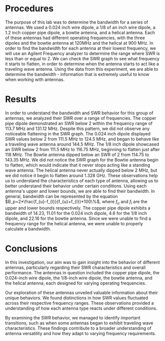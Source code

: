 #+latex_class: article
#+latex_class_options: [12pt, a4paper]
#+latex_header: \usepackage[letterpaper]{geometry}
#+latex_header: \geometry{top=1.0in, bottom=1.0in, left=1.0in, right=1.0in}
#+latex_header: \usepackage{rotating}
#+latex_header: \usepackage{graphicx}
#+latex_header: \usepackage{pgfplots}
#+latex_header: \usepackage{filecontents}
#+latex_header: \usepackage{tikz}
#+latex_header: \usepackage{fancyhdr}
#+latex_header: \usepackage{enumitem}
#+latex_header: \pagestyle{fancy}
#+latex_header: \lhead{}
#+latex_header: \chead{}
#+latex_header: \rhead{Johnson \thepage}
#+latex_header: \lfoot{}
#+latex_header: \cfoot{}
#+latex_header: \rfoot{}
#+latex_header: \renewcommand{\headrulewidth}{0pt}
#+latex_header: \renewcommand{\footrulewidth}{0pt}
#+latex_header: \setlength\headsep{0.333in}
#+latex_header: \newcommand{\bibent}{\noindent \hangindent 40pt}
#+latex_header: \newenvironment{workscited}{\newpage \begin{center} Works Cited \end{center}}{\newpage }
#+latex_header: \graphicspath{ {./attachments/} }
#+options: toc:nil title:nil num:nil
#+BEGIN_EXPORT latex
\begin{document}
\begin{flushleft}
Christian Johnson\\
\vspace{2mm}Dr. Paul Crilly\\
\vspace{2mm}Antennas and Propogation\\
\vspace{2mm}October 28 2023\\
\vspace{4mm}\begin{center}
Lab 7 Report
\end{center}
\vspace{1mm}\setlength{\parindent}{0.5in}
#+END_EXPORT

# Essay Content goes here

#+BEGIN_EXPORT latex
\begin{abstract}
This study aimed to investigate the behavior and bandwidth characteristics of various antennas, including a copper pipe dipole, 0.025 and 1/8 inch dipoles, bowtie, and helical antennas. The primary goal was to gain a deeper understanding for how these antennas perform across different frequency ranges. Observations revealed that the copper pipe dipole displayed a SWR below 2 between 113.7 MHz and 131.12 MHz, without noticeable SWR graph flattening. The 0.024-inch dipole showed SWR values below 2 from 111.5 MHz to 124.5 MHz, transitioning to traveling wave behavior at around 144.5 MHz. The 1/8-inch dipole exhibited SWR below 2 from 111.5 MHz to 116.75 MHz, with flattening observed shortly after 118 MHz. The bowtie antenna achieved SWR below 2 from 114.75 to 143.35 MHz, with a consistent standing wave profile. The helical antenna didn't dip below 2 MHz but displayed signs of flattening around 1.328 GHz.Our findings offered insights into the diverse characteristics of these antennas, showcasing their adaptability to varying frequency requirements. Additionally, we calculated the bandwidth for each antenna, revealing significant distinctions in their ability to cover a range of frequencies efficiently. This knowledge equips us to make informed decisions in practical applications, enhancing antenna selection and optimization for specific purposes. 
\end{abstract}
#+END_EXPORT

* Procedures
    The purpose of this lab was to determine the bandwidth for a series of antennas. We used a 0.024 inch wire dipole, a 1/8 of an inch wire dipole, a 1.2 inch copper pipe dipole, a bowtie antenna, and a helical antenna. Each of these antennas had different operating frequencies, with the three dipoles and the bowtie antenna at 120MHz and the helical at 900 MHz. In order to find the bandwidth for each antenna at their lowest frequency, we will use an Agilent Frequency analyzer to determine the range where SWR is less than or equal to 2. We can check the SWR graph to see what frequency it starts to flatten, in order to determine when the antenna starts to act like a traveling wave antenna. Using the data from this experiment, we are able to determine the bandwidth - information that is extremely useful to know when working with antennas. 

* Results
    In order to understand the bandwidth and SWR behavior for this group of antennas, we analyzed their SWR over a range of frequencies. The copper pipe dipole demonstrated an SWR below 2 within the frequency range of 113.7 MHz and 131.12 MHz. Despite this pattern, we did not observe any noticeable flattening in the SWR graph. The 0.024 inch dipole displayed SWR values below 2 from 111.5 MHz to 124.5 MHz, and began to behave like a traveling wave antenna around 144.5 MHz. The 1/8 inch dipole showcased an SWR below 2 from 111.5 MHz to 116.75 MHz, beginning to flatten just after 118 MHz. The Bowtie antenna dipped below an SWR of 2 from 114.75 to 143.35 MHz. We did not notice the SWR graph for the Bowtie antenna begin to flatten, which would indicate that it never stops acting like a standing wave antenna. The helical antenna never actually dipped below 2 MHz, but we did notice it begin to flatten around 1.328 GHz. These observations help us to understand the characteristics of each type of antenna, allowing us to better understand their behavior under certain conditions. Using each antenna's upper and lower bounds, we are able to find their bandwidth. In general, bandwidth can be represented by the equation $B_p=2*\frac{f_{u}-f_{l}}{f_{u}+f_{l}}*100\%$, where $f_u$ and $f_l$ are the upper and lower bounds respectively. The copper pipe dipole exhibits a bandwidth of 14.23, 11.01 for the 0.024 inch dipole, 4.6 for the 1/8 inch dipole, and 22.16 for the bowtie antenna. Since we were unable to find a frequency range for the helical antenna, we were unable to properly calculate a bandwidth.

* Conclusions
In this investigation, our aim was to gain insight into the behavior of different antennas, particularly regarding their SWR characteristics and overall performance. The antennas in question included the copper pipe dipole, the 0.024-inch wire dipole, the 1/8-inch wire dipole, the bowtie antenna, and the helical antenna, each designed for varying operating frequencies.

Our exploration of these antennas unveiled valuable information about their unique behaviors. We found distinctions in how SWR values fluctuated across their respective frequency ranges. These observations provided a understanding of how each antenna type reacts under different conditions.

By examining the SWR behavior, we managed to identify important transitions, such as when some antennas began to exhibit traveling wave characteristics. These findings contribute to a broader understanding of antenna versatility and how they adapt to varying frequency requirements.

# Place /notes/ or /bib/ sections here if needed

#+BEGIN_EXPORT latex

\newpage
\begin{center}
Appendices
\end{center}
\begin{figure}[htb]
\centering
\includegraphics[angle=90,page=1,width=0.5\textwidth]{Lab7.pdf}
\caption{Notebook Page 1}
\end{figure}
\begin{figure}[htb]
\centering
\includegraphics[angle=90,page=2,width=0.5\textwidth]{Lab7.pdf}
\caption{Notebook Page 2}
\end{figure}
\newpage
\newpage
#+END_EXPORT

#+BEGIN_EXPORT latex
\pagebreak
\begin{center}
Lab Questions
\end{center}
\vspace{2mm}
\begin{enumerate}[label=\textbf{\arabic*.}]
\item How did the thickness affect the bandwidth?
Thicker elements, like the copper pipe, exhibited a wider bandwidth, whereas thinner elements had narrower bandwidths.
\item How does the bowtie antenna's bandwidth compare to that of the thin wire antennas?
The bowtie demonstrated a wider bandwidth than any of the thin wire antennas.
\item Theoretically, why do the copper pipe and bowtie antennas have more/less bandwidth than the thin wires?
The copper pipe and bowtie antennas have unique geometries that widen their frequency range. The triangular elements help to increase the bandwidth compared to the straight elements in wire dipoles. These triangular elements effectively help ensure that the antenna's impedance characteristics are stable over a wide frequency range.
\item Compare the helical antennas bandwidth to the wire dipoles.
Since we were unable to properly calculate the helical antennas bandwidth, we are unable to effectively compare it. However, in theory, the helical antenna's long length can help it operate over a wide range of frequencies since, when an antenna is significantly longer than the wavelength, it begins to act like a travelling wave antenna.
\item Indicate when SWR flattened and its value.
We did not observe flattening in the copper pipes SWR graph. The 0.024 inch dipole began to flatten around 144.5 MHz, with an SWR of about 2.6. The 1/8 inch dipole began to flatten around 118 MHz with an SWR of about 2.3. We did not note flattening in the bowtie graph either, and the helical antenna flattened around 1.328 GHz. Since the SWR graph for the helical antenna fluctuated more than the others, it was difficuly to accurately record an SWR measurement, but the flat section had an approximate SWR of about 3.4.
\item Why would travelling wave antennas not be used on VHF and UHF bands?
Travelling wave antennas are typically rather large. At lower frequencies this size is manageable, but becomes less so as frequency increases. Travelling wave antennas are also more directional than is usually suited for VHF and UHF, since these frequencies often involve multiple directions at the same time. Travelling wave antennas are also better suited for narrower bandwidths. VHF and UHF cover a relatively wide range of frequencies, making it more challenging to maintain consistant performance across the entire band. 
\end{enumerate}
#+END_EXPORT

#+BEGIN_EXPORT latex
\end{document}
#+END_EXPORT

#  LocalWords:  Agilent SWR Bowtie
